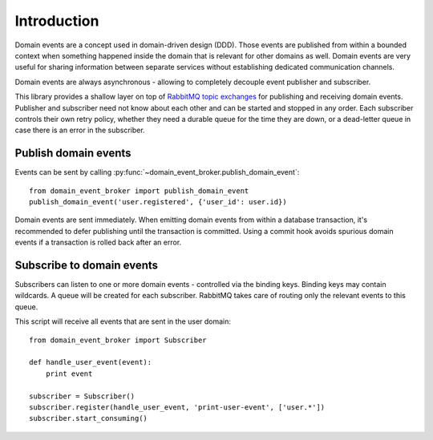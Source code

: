 Introduction
============

Domain events are a concept used in domain-driven design (DDD). Those events
are published from within a bounded context when something happened inside the
domain that is relevant for other domains as well. Domain events are very
useful for sharing information between separate services without establishing
dedicated communication channels.

Domain events are always asynchronous - allowing to completely decouple event
publisher and subscriber.

This library provides a shallow layer on top of `RabbitMQ topic
exchanges <https://www.rabbitmq.com/tutorials/tutorial-five-python.html>`_ for
publishing and receiving domain events. Publisher and subscriber need not know about
each other and can be started and stopped in any order. Each subscriber controls
their own retry policy, whether they need a durable queue for the time they are
down, or a dead-letter queue in case there is an error in the subscriber.

Publish domain events
---------------------

Events can be sent by calling :py:func:`~domain_event_broker.publish_domain_event`::

    from domain_event_broker import publish_domain_event
    publish_domain_event('user.registered', {'user_id': user.id})

Domain events are sent immediately. When emitting domain events from within a
database transaction, it's recommended to defer publishing until the transaction
is committed. Using a commit hook avoids spurious domain events if a
transaction is rolled back after an error.

Subscribe to domain events
--------------------------

Subscribers can listen to one or more domain events - controlled via the binding
keys. Binding keys may contain wildcards. A queue will be created for each
subscriber. RabbitMQ takes care of routing only the relevant events to this
queue.

This script will receive all events that are sent in the user domain::

    from domain_event_broker import Subscriber

    def handle_user_event(event):
        print event

    subscriber = Subscriber()
    subscriber.register(handle_user_event, 'print-user-event', ['user.*'])
    subscriber.start_consuming()
